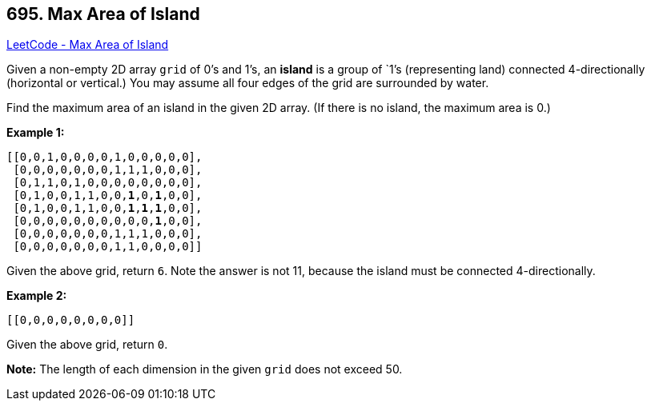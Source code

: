 == 695. Max Area of Island

https://leetcode.com/problems/max-area-of-island/[LeetCode - Max Area of Island]

Given a non-empty 2D array `grid` of 0's and 1's, an *island* is a group of `1`'s (representing land) connected 4-directionally (horizontal or vertical.) You may assume all four edges of the grid are surrounded by water.

Find the maximum area of an island in the given 2D array. (If there is no island, the maximum area is 0.)

*Example 1:*

[subs="verbatim,quotes,macros"]
----
[[0,0,1,0,0,0,0,1,0,0,0,0,0],
 [0,0,0,0,0,0,0,1,1,1,0,0,0],
 [0,1,1,0,1,0,0,0,0,0,0,0,0],
 [0,1,0,0,1,1,0,0,*1*,0,*1*,0,0],
 [0,1,0,0,1,1,0,0,*1*,*1*,*1*,0,0],
 [0,0,0,0,0,0,0,0,0,0,*1*,0,0],
 [0,0,0,0,0,0,0,1,1,1,0,0,0],
 [0,0,0,0,0,0,0,1,1,0,0,0,0]]

----
Given the above grid, return `6`. Note the answer is not 11, because the island must be connected 4-directionally.

*Example 2:*

[subs="verbatim,quotes,macros"]
----
[[0,0,0,0,0,0,0,0]]
----
Given the above grid, return `0`.

*Note:* The length of each dimension in the given `grid` does not exceed 50.

